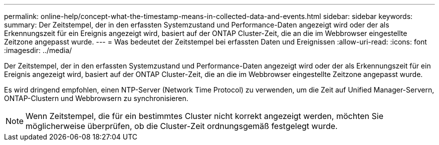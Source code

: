 ---
permalink: online-help/concept-what-the-timestamp-means-in-collected-data-and-events.html 
sidebar: sidebar 
keywords:  
summary: Der Zeitstempel, der in den erfassten Systemzustand und Performance-Daten angezeigt wird oder der als Erkennungszeit für ein Ereignis angezeigt wird, basiert auf der ONTAP Cluster-Zeit, die an die im Webbrowser eingestellte Zeitzone angepasst wurde. 
---
= Was bedeutet der Zeitstempel bei erfassten Daten und Ereignissen
:allow-uri-read: 
:icons: font
:imagesdir: ../media/


[role="lead"]
Der Zeitstempel, der in den erfassten Systemzustand und Performance-Daten angezeigt wird oder der als Erkennungszeit für ein Ereignis angezeigt wird, basiert auf der ONTAP Cluster-Zeit, die an die im Webbrowser eingestellte Zeitzone angepasst wurde.

Es wird dringend empfohlen, einen NTP-Server (Network Time Protocol) zu verwenden, um die Zeit auf Unified Manager-Servern, ONTAP-Clustern und Webbrowsern zu synchronisieren.

[NOTE]
====
Wenn Zeitstempel, die für ein bestimmtes Cluster nicht korrekt angezeigt werden, möchten Sie möglicherweise überprüfen, ob die Cluster-Zeit ordnungsgemäß festgelegt wurde.

====